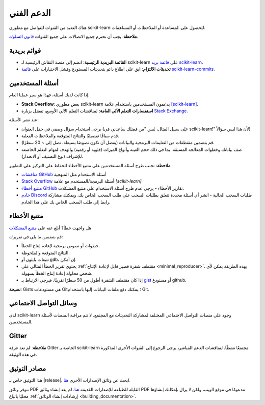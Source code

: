 ============
الدعم الفني
============
هناك العديد من القنوات للتواصل مع مطوري scikit-learn للحصول على المساعدة أو الملاحظات أو المساهمات.

**ملاحظة**: يجب أن تحترم جميع الاتصالات على جميع القنوات `قانون السلوك <https://github.com/scikit-learn/scikit-learn/blob/main/CODE_OF_CONDUCT.md>`_.


.. _announcements_and_notification:

قوائم بريدية
=========

- **القائمة البريدية الرئيسية**: انضم إلى منصة النقاش الرئيسية لـ scikit-learn على `قائمة بريد scikit-learn
  <https://mail.python.org/mailman/listinfo/scikitlearn>`_.

- **تحديثات الالتزام**: ابق على اطلاع دائم بتحديثات المستودع وفشل الاختبارات على `قائمة scikit-learn-commits
  <https://lists.sourceforge.net/lists/listinfo/scikit-learn-commits>`_.

.. _user_questions:

أسئلة المستخدمين
===========

إذا كانت لديك أسئلة، فهذا هو سير عملنا العام.

- **Stack Overflow**: بعض مطوري scikit-learn يدعمون المستخدمين باستخدام علامة
  `[scikit-learn] <https://stackoverflow.com/questions/tagged/scikit-learn>`_.

- **استفسارات التعلم الآلي العامة**: لمناقشات التعلم الآلي الأوسع، تفضل بزيارة `Stack Exchange <https://stats.stackexchange.com/>`_.

عند نشر الأسئلة:

- يرجى استخدام سؤال وصفي في حقل العنوان (على سبيل المثال، ليس "من فضلك ساعدني في scikit-learn!" لأن هذا ليس سؤالاً)

- قدم سياقًا تفصيليًا والنتائج المتوقعة والملاحظات الفعلية.

- قم بتضمين مقتطفات من التعليمات البرمجية والبيانات (يفضل أن تكون نصوصًا بسيطة، تصل إلى ~ 20 سطرًا).

- صف بياناتك وخطوات المعالجة المسبقة، بما في ذلك حجم العينة وأنواع الميزات (فئوية أو رقمية) والهدف لمهام التعلم الخاضعة للإشراف (نوع التصنيف أو الانحدار).

**ملاحظة**: تجنب طرح أسئلة المستخدمين على متتبع الأخطاء للحفاظ على التركيز على التطوير.

- `مناقشات GitHub <https://github.com/scikit-learn/scikit-learn/discussions>`_
  أسئلة الاستخدام مثل المنهجية

- `Stack Overflow <https://stackoverflow.com/questions/tagged/scikit-learn>`_
  أسئلة البرمجة/المستخدم مع علامة `[scikit-learn]`

- `متتبع أخطاء GitHub <https://github.com/scikit-learn/scikit-learn/issues>`_
  تقارير الأخطاء - يرجى عدم طرح أسئلة الاستخدام على متتبع المشكلات.

- `خادم Discord <https://discord.gg/h9qyrK8Jc8>`_
  طلبات السحب الحالية - انشر أي أسئلة محددة تتعلق بطلبات السحب على طلب السحب الخاص بك، ويمكنك مشاركة رابط إلى طلب السحب الخاص بك على هذا الخادم.

.. _bug_tracker:

متتبع الأخطاء
===========

هل واجهت خطأ؟ أبلغ عنه على `متتبع المشكلات <https://github.com/scikit-learn/scikit-learn/issues>`_

قم بتضمين ما يلي في تقريرك:

- خطوات أو نصوص برمجية لإعادة إنتاج الخطأ.

- النتائج المتوقعة والملحوظة.

- تتبعات بايثون أو gdb، إن أمكن.

- يحتوي تقرير الخطأ المثالي على :ref:`مقتطف شفرة قصير قابل لإعادة الإنتاج <minimal_reproducer>`، بهذه الطريقة يمكن لأي شخص محاولة إعادة إنتاج الخطأ بسهولة.

- إذا كان مقتطف الشفرة أطول من 50 سطرًا تقريبًا، فيرجى الارتباط بـ `gist <https://gist.github.com>`_ أو مستودع github.

**نصيحة**: Gists هي مستودعات Git؛ يمكنك دفع ملفات البيانات إليها باستخدام Git.

.. _social_media:

وسائل التواصل الاجتماعي
==================

لدى scikit-learn وجود على منصات التواصل الاجتماعي المختلفة لمشاركة التحديثات مع المجتمع. لا تتم مراقبة المنصات لأسئلة المستخدمين.

.. _gitter:

Gitter
======

**ملاحظة**: لم تعد غرفة Gitter الخاصة بـ scikit-learn مجتمعًا نشطًا. لمناقشات الدعم المباشر، يرجى الرجوع إلى القنوات الأخرى المذكورة في هذه الوثيقة.


.. _documentation_resources:

مصادر التوثيق
============

هذا التوثيق خاص بـ |release|. ابحث عن وثائق الإصدارات الأخرى `هنا <https://scikit-learn.org/dev/versions.html>`__.

تتوفر وثائق PDF القابلة للطباعة للإصدارات القديمة `هنا <https://sourceforge.net/projects/scikit-learn/files/documentation/>`_. لم يعد إنشاء وثائق PDF مدعومًا في موقع الويب، ولكن لا يزال بإمكانك إنشاؤها محليًا باتباع :ref:`إرشادات إنشاء الوثائق <building_documentation>`.
